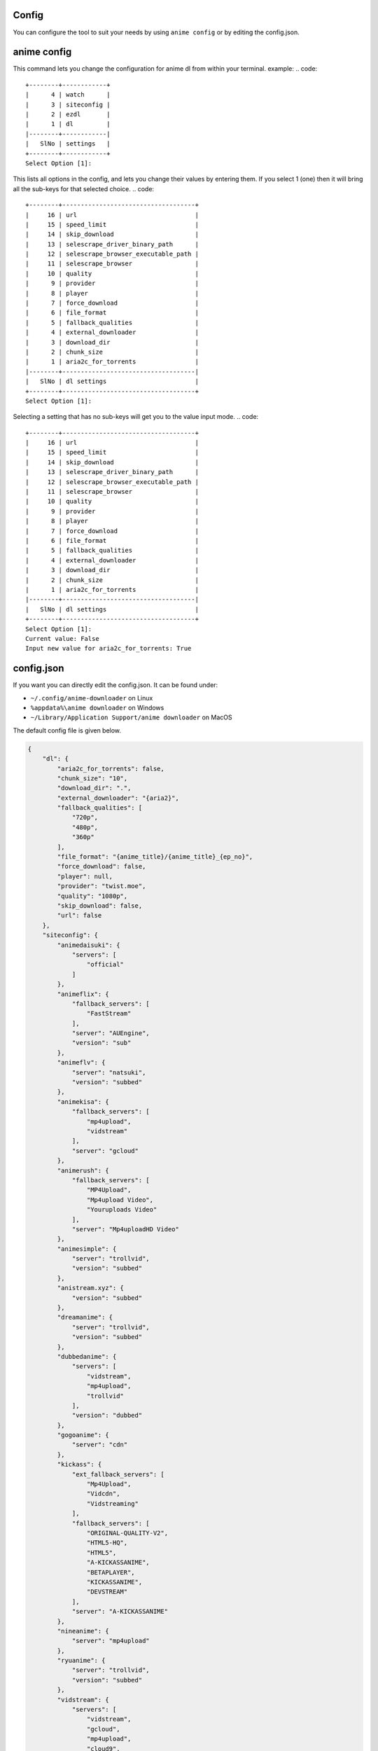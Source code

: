 Config
------

You can configure the tool to suit your needs by using ``anime config`` or by editing the config.json.


anime config
------



This command lets you change the configuration for anime dl from within your terminal.
example:
.. code::
    +--------+------------+
    |      4 | watch      |
    |      3 | siteconfig |
    |      2 | ezdl       |
    |      1 | dl         |
    |--------+------------|
    |   SlNo | settings   |
    +--------+------------+
    Select Option [1]:



This lists all options in the config, and lets you change their values by entering them.
If you select 1 (one) then it will bring all the sub-keys for that selected choice.
.. code::
    +--------+------------------------------------+
    |     16 | url                                |
    |     15 | speed_limit                        |
    |     14 | skip_download                      |
    |     13 | selescrape_driver_binary_path      |
    |     12 | selescrape_browser_executable_path |
    |     11 | selescrape_browser                 |
    |     10 | quality                            |
    |      9 | provider                           |
    |      8 | player                             |
    |      7 | force_download                     |
    |      6 | file_format                        |
    |      5 | fallback_qualities                 |
    |      4 | external_downloader                |
    |      3 | download_dir                       |
    |      2 | chunk_size                         |
    |      1 | aria2c_for_torrents                |
    |--------+------------------------------------|
    |   SlNo | dl settings                        |
    +--------+------------------------------------+
    Select Option [1]:


Selecting a setting that has no sub-keys will get you to the value input mode.
.. code::
    +--------+------------------------------------+
    |     16 | url                                |
    |     15 | speed_limit                        |
    |     14 | skip_download                      |
    |     13 | selescrape_driver_binary_path      |
    |     12 | selescrape_browser_executable_path |
    |     11 | selescrape_browser                 |
    |     10 | quality                            |
    |      9 | provider                           |
    |      8 | player                             |
    |      7 | force_download                     |
    |      6 | file_format                        |
    |      5 | fallback_qualities                 |
    |      4 | external_downloader                |
    |      3 | download_dir                       |
    |      2 | chunk_size                         |
    |      1 | aria2c_for_torrents                |
    |--------+------------------------------------|
    |   SlNo | dl settings                        |
    +--------+------------------------------------+
    Select Option [1]:
    Current value: False
    Input new value for aria2c_for_torrents: True


config.json
------


If you want you can directly edit the config.json.
It can be found under:

-  ``~/.config/anime-downloader`` on Linux

-  ``%appdata%\anime downloader`` on Windows

- ``~/Library/Application Support/anime downloader`` on MacOS

The default config file is given below.

.. code:: json

    {
        "dl": {
            "aria2c_for_torrents": false,
            "chunk_size": "10",
            "download_dir": ".",
            "external_downloader": "{aria2}",
            "fallback_qualities": [
                "720p",
                "480p",
                "360p"
            ],
            "file_format": "{anime_title}/{anime_title}_{ep_no}",
            "force_download": false,
            "player": null,
            "provider": "twist.moe",
            "quality": "1080p",
            "skip_download": false,
            "url": false
        },
        "siteconfig": {
            "animedaisuki": {
                "servers": [
                    "official"
                ]
            },
            "animeflix": {
                "fallback_servers": [
                    "FastStream"
                ],
                "server": "AUEngine",
                "version": "sub"
            },
            "animeflv": {
                "server": "natsuki",
                "version": "subbed"
            },
            "animekisa": {
                "fallback_servers": [
                    "mp4upload",
                    "vidstream"
                ],
                "server": "gcloud"
            },
            "animerush": {
                "fallback_servers": [
                    "MP4Upload",
                    "Mp4upload Video",
                    "Youruploads Video"
                ],
                "server": "Mp4uploadHD Video"
            },
            "animesimple": {
                "server": "trollvid",
                "version": "subbed"
            },
            "anistream.xyz": {
                "version": "subbed"
            },
            "dreamanime": {
                "server": "trollvid",
                "version": "subbed"
            },
            "dubbedanime": {
                "servers": [
                    "vidstream",
                    "mp4upload",
                    "trollvid"
                ],
                "version": "dubbed"
            },
            "gogoanime": {
                "server": "cdn"
            },
            "kickass": {
                "ext_fallback_servers": [
                    "Mp4Upload",
                    "Vidcdn",
                    "Vidstreaming"
                ],
                "fallback_servers": [
                    "ORIGINAL-QUALITY-V2",
                    "HTML5-HQ",
                    "HTML5",
                    "A-KICKASSANIME",
                    "BETAPLAYER",
                    "KICKASSANIME",
                    "DEVSTREAM"
                ],
                "server": "A-KICKASSANIME"
            },
            "nineanime": {
                "server": "mp4upload"
            },
            "ryuanime": {
                "server": "trollvid",
                "version": "subbed"
            },
            "vidstream": {
                "servers": [
                    "vidstream",
                    "gcloud",
                    "mp4upload",
                    "cloud9",
                    "hydrax"
                ]
            },
            "watchmovie": {
                "fallback_servers": [
                    "fembed",
                    "yourupload",
                    "mp4upload"
                ],
                "server": "gcloud"
            }
        },
        "watch": {
            "fallback_qualities": [
                "720p",
                "480p",
                "360p"
            ],
            "log_level": "INFO",
            "provider": "twist.moe",
            "quality": "1080p"
        }
    }

.. note::
    - For the key ``file_format``, you can set ``anime_title``\ (which refers to the title of the anime) and ``ep_no`` which is the number of the epiosde.
    - If you set ``player`` in ``dl``, the tool will never download, only play in the set player.
    - If you set ``force_download``, it will redownload even if the epiosde has already been downloaded.
Choosing preferred server 
########
``server`` contains the preferred server. 

``servers`` contains a list of servers, used in order. Set the preferred server by changing the order of the list.

``fallback_servers`` contains a list of servers to use if the primary server is not found, used in order.
 
